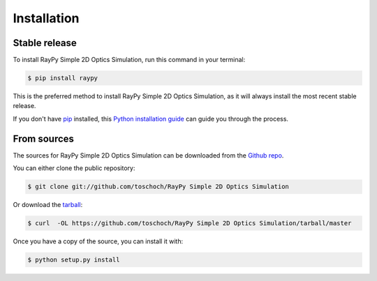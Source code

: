 .. highlight:: shell

============
Installation
============


Stable release
--------------

To install RayPy Simple 2D Optics Simulation, run this command in your terminal:

.. code-block:: console

    $ pip install raypy

This is the preferred method to install RayPy Simple 2D Optics Simulation, as it will always install the most recent stable release.

If you don't have `pip`_ installed, this `Python installation guide`_ can guide
you through the process.

.. _pip: https://pip.pypa.io
.. _Python installation guide: http://docs.python-guide.org/en/latest/starting/installation/


From sources
------------

The sources for RayPy Simple 2D Optics Simulation can be downloaded from the `Github repo`_.

You can either clone the public repository:

.. code-block:: console

    $ git clone git://github.com/toschoch/RayPy Simple 2D Optics Simulation

Or download the `tarball`_:

.. code-block:: console

    $ curl  -OL https://github.com/toschoch/RayPy Simple 2D Optics Simulation/tarball/master

Once you have a copy of the source, you can install it with:

.. code-block:: console

    $ python setup.py install


.. _Github repo: https://github.com/toschoch/RayPy Simple 2D Optics Simulation
.. _tarball: https://github.com/toschoch/RayPy Simple 2D Optics Simulation/tarball/master
